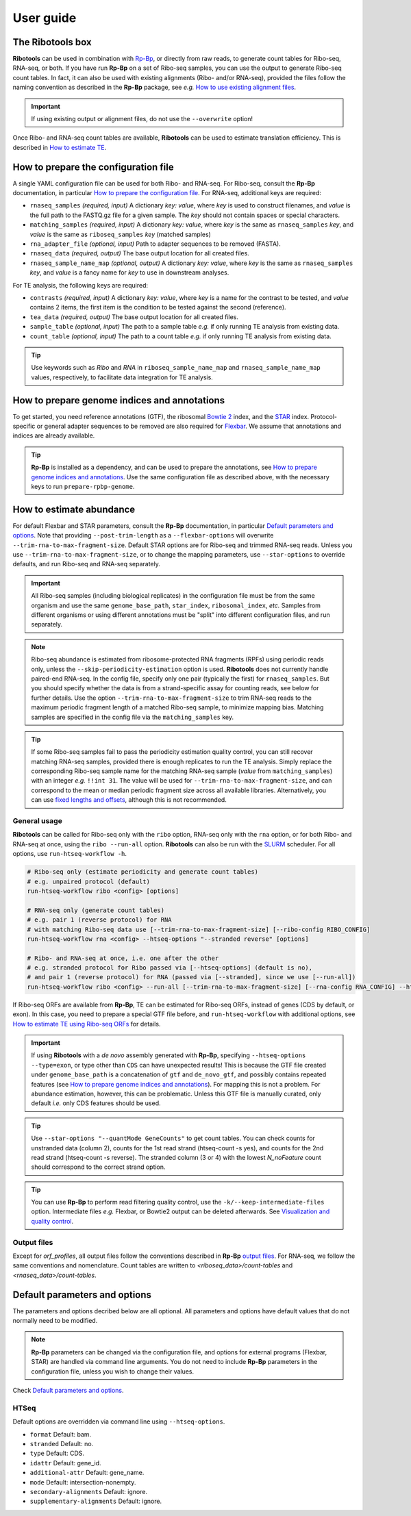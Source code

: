 .. _user_guide:

User guide
==========

The **Ribotools** box
---------------------

**Ribotools** can be used in combination with `Rp-Bp <http://rp-bp.readthedocs.io/en/latest/>`_, or directly from raw reads, to generate count tables for Ribo-seq, RNA-seq, or both. If you have run **Rp-Bp** on a set of Ribo-seq samples, you can use the output to generate Ribo-seq count tables. In fact, it can also be used with existing alignments (Ribo- and/or RNA-seq), provided the files follow the naming convention as described in the **Rp-Bp** package, see *e.g.* `How to use existing alignment files <https://rp-bp.readthedocs.io/en/latest/existing-alignments.html>`_.

.. important::

    If using existing output or alignment files, do not use the ``--overwrite`` option!

Once Ribo- and RNA-seq count tables are available, **Ribotools** can be used to estimate translation efficiency. This is described in `How to estimate TE <estimate-te.html>`_.

.. _top:
.. use with `back to top <#top>`_

How to prepare the configuration file
-------------------------------------

A single YAML configuration file can be used for both Ribo- and RNA-seq. For Ribo-seq, consult the **Rp-Bp** documentation, in particular `How to prepare the configuration file <https://rp-bp.readthedocs.io/en/latest/user-guide.html#how-to-prepare-the-configuration-file>`_. For RNA-seq, additional keys are required:


* ``rnaseq_samples`` *(required, input)* A dictionary *key: value*, where *key* is used to construct filenames, and *value* is the full path to the FASTQ.gz file for a given sample. The *key* should not contain spaces or special characters.
* ``matching_samples`` *(required, input)* A dictionary *key: value*, where *key* is the same as ``rnaseq_samples`` *key*, and *value* is the same as ``riboseq_samples`` *key* (matched samples)

* ``rna_adapter_file`` *(optional, input)* Path to adapter sequences to be removed (FASTA).

* ``rnaseq_data`` *(required, output)* The base output location for all created files.

* ``rnaseq_sample_name_map`` *(optional, output)* A dictionary *key: value*, where *key* is the same as ``rnaseq_samples`` *key*, and *value* is a fancy name for *key* to use in downstream analyses.


For TE analysis, the following keys are required:

* ``contrasts`` *(required, input)* A dictionary *key: value*, where *key* is a name for the contrast to be tested, and *value* contains 2 items, the first item is the condition to be tested against the second (reference).

* ``tea_data`` *(required, output)* The base output location for all created files.

* ``sample_table`` *(optional, input)* The path to a sample table *e.g.* if only running TE analysis from existing data.
* ``count_table`` *(optional, input)* The path to a count table *e.g.* if only running TE analysis from existing data.


.. A *template* configuration file is available to download with the Tutorials.

.. tip::

    Use keywords such as *Ribo* and *RNA* in ``riboseq_sample_name_map`` and ``rnaseq_sample_name_map`` values, respectively, to facilitate data integration for TE analysis.


.. _prepare_genome:


How to prepare genome indices and annotations
---------------------------------------------

To get started, you need reference annotations (GTF), the ribosomal `Bowtie 2 <http://bowtie-bio.sourceforge.net/bowtie2/index.shtml>`_ index, and the `STAR <https://github.com/alexdobin/STAR>`_ index. Protocol-specific or general adapter sequences to be removed are also required for `Flexbar <https://github.com/seqan/flexbar/wiki/Manual>`_. We assume that annotations and indices are already available.

.. tip::

    **Rp-Bp** is installed as a dependency, and can be used to prepare the annotations, see `How to prepare genome indices and annotations <https://rp-bp.readthedocs.io/en/latest/user-guide.html#how-to-prepare-genome-indices-and-annotations>`_. Use the same configuration file as described above, with the necessary keys to run ``prepare-rpbp-genome``.


.. _alignment_workflow:

How to estimate abundance
-------------------------

For default Flexbar and STAR parameters, consult the **Rp-Bp** documentation, in particular `Default parameters and options <https://rp-bp.readthedocs.io/en/latest/user-guide.html#default-parameters-and-options>`_. Note that providing ``--post-trim-length`` as a ``--flexbar-options`` will overwrite ``--trim-rna-to-max-fragment-size``. Default STAR options are for Ribo-seq and trimmed RNA-seq reads. Unless you use ``--trim-rna-to-max-fragment-size``, or to change the mapping parameters, use ``--star-options`` to override defaults, and run Ribo-seq and RNA-seq separately.


.. important::

    All Ribo-seq samples (including biological replicates) in the configuration file must be from the same organism and use the same ``genome_base_path``, ``star_index``, ``ribosomal_index``, *etc.* Samples from different organisms or using different annotations must be "split" into different configuration files, and run separately.


.. note::

    Ribo-seq abundance is estimated from ribosome-protected RNA fragments (RPFs) using periodic reads only, unless the ``--skip-periodicity-estimation`` option is used. **Ribotools** does not currently handle paired-end RNA-seq. In the config file, specify only one pair (typically the first) for ``rnaseq_samples``. But you should specify whether the data is from a strand-specific assay for counting reads, see below for further details. Use the option ``--trim-rna-to-max-fragment-size`` to trim RNA-seq reads to the maximum periodic fragment length of a matched Ribo-seq sample, to minimize mapping bias. Matching samples are specified in the config file via the ``matching_samples`` key.


.. tip::

    If some Ribo-seq samples fail to pass the periodicity estimation quality control, you can still recover matching RNA-seq samples, provided there is enough replicates to run the TE analysis. Simply replace the corresponding Ribo-seq sample name for the matching RNA-seq sample (*value* from ``matching_samples``) with an integer *e.g.* ``!!int 31``. The value will be used for ``--trim-rna-to-max-fragment-size``, and can correspond to the mean or median periodic fragment size across all available libraries. Alternatively, you can use `fixed lengths and offsets <https://rp-bp.readthedocs.io/en/latest/user-guide.html#fixed-lengths-and-offsets>`_, although this is not recommended.



.. _ribotools_usage:

General usage
^^^^^^^^^^^^^

**Ribotools** can be called for Ribo-seq only with the ``ribo`` option, RNA-seq only with the ``rna`` option, or for both Ribo- and RNA-seq at once, using the ``ribo --run-all`` option. **Ribotools** can also be run with the `SLURM <http://slurm.schedmd.com>`_ scheduler. For all options, use ``run-htseq-workflow -h``.

.. code-block:: bash

    # Ribo-seq only (estimate periodicity and generate count tables)
    # e.g. unpaired protocol (default)
    run-htseq-workflow ribo <config> [options]

    # RNA-seq only (generate count tables)
    # e.g. pair 1 (reverse protocol) for RNA
    # with matching Ribo-seq data use [--trim-rna-to-max-fragment-size] [--ribo-config RIBO_CONFIG]
    run-htseq-workflow rna <config> --htseq-options "--stranded reverse" [options]

    # Ribo- and RNA-seq at once, i.e. one after the other
    # e.g. stranded protocol for Ribo passed via [--htseq-options] (default is no),
    # and pair 1 (reverse protocol) for RNA (passed via [--stranded], since we use [--run-all])
    run-htseq-workflow ribo <config> --run-all [--trim-rna-to-max-fragment-size] [--rna-config RNA_CONFIG] --htseq-options "--stranded yes" --stranded reverse [options]


If Ribo-seq ORFs are available from **Rp-Bp**, TE can be estimated for Ribo-seq ORFs, instead of genes (CDS by default, or exon). In this case, you need to prepare a special GTF file before, and ``run-htseq-workflow`` with additional options, see `How to estimate TE using Ribo-seq ORFs <ribo-seq-orfs.html>`_ for details.


.. important::

    If using **Ribotools** with a *de novo* assembly generated with **Rp-Bp**, specifying ``--htseq-options --type=exon``, or type other than ``CDS`` can have unexpected results! This is because the GTF file created under ``genome_base_path`` is a concatenation of ``gtf`` and ``de_novo_gtf``, and possibly contains repeated features (see `How to prepare genome indices and annotations <https://rp-bp.readthedocs.io/en/latest/user-guide.html#how-to-prepare-genome-indices-and-annotations>`_). For mapping this is not a problem. For abundance estimation, however, this can be problematic. Unless this GTF file is manually curated, only default *i.e.* only CDS features should be used.


.. tip::

    Use ``--star-options "--quantMode GeneCounts"`` to get count tables. You can check counts for unstranded data (column 2), counts for the 1st read strand (htseq-count -s yes), and counts for the 2nd read strand (htseq-count -s reverse). The stranded column (3 or 4) with the lowest *N_noFeature* count should correspond to the correct strand option.


.. tip::

    You can use **Rp-Bp** to perform read filtering quality control, use the ``-k/--keep-intermediate-files`` option. Intermediate files *e.g.* Flexbar, or Bowtie2 output can be deleted afterwards. See `Visualization and quality control <https://rp-bp.readthedocs.io/en/latest/apps.html>`_.


Output files
^^^^^^^^^^^^

Except for *orf_profiles*, all output files follow the conventions described in **Rp-Bp** `output files <https://rp-bp.readthedocs.io/en/latest/user-guide.html#id10>`_. For RNA-seq, we follow the same conventions and nomenclature. Count tables are written to *<riboseq_data>/count-tables* and *<rnaseq_data>/count-tables*.


Default parameters and options
------------------------------

The parameters and options decribed below are all optional. All parameters and options have default values that do not normally need to be modified.


.. note::

    **Rp-Bp** parameters can be changed via the configuration file, and options for external programs (Flexbar, STAR) are handled via command line arguments.
    You do not need to include **Rp-Bp** parameters in the configuration file, unless you wish to change their values.


Check `Default parameters and options <https://rp-bp.readthedocs.io/en/latest/user-guide.html#default-parameters-and-options>`_.


HTSeq
^^^^^

Default options are overridden via command line using ``--htseq-options``.


* ``format`` Default: bam.
* ``stranded`` Default: no.
* ``type`` Default: CDS.
* ``idattr`` Default: gene_id.
* ``additional-attr`` Default: gene_name.
* ``mode`` Default: intersection-nonempty.
* ``secondary-alignments`` Default: ignore.
* ``supplementary-alignments`` Default: ignore.
